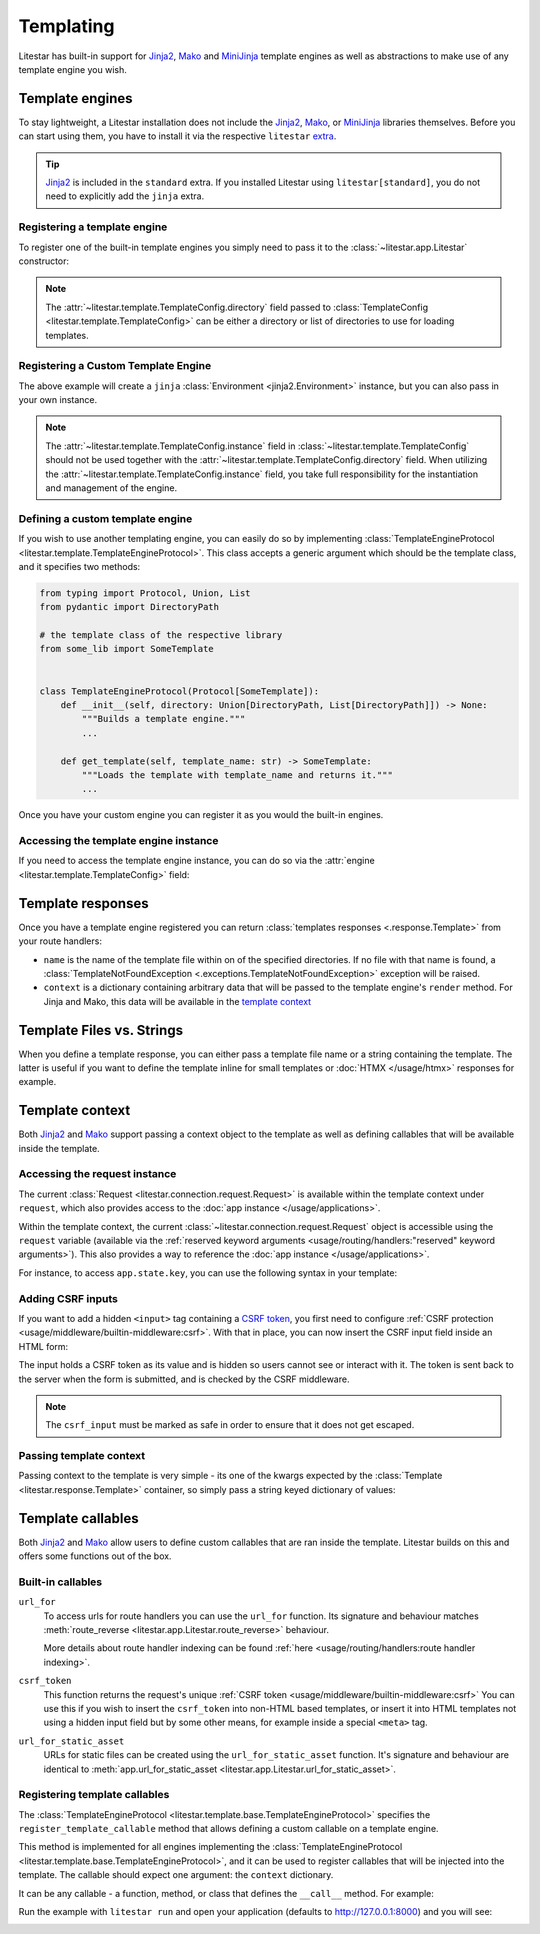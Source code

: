 Templating
==========

.. |Jinja2| replace:: Jinja2
.. _Jinja2: https://jinja.palletsprojects.com/en/3.0.x/

.. |Mako| replace:: Mako
.. _Mako: https://www.makotemplates.org/

.. |MiniJinja| replace:: MiniJinja
.. _MiniJinja: https://github.com/mitsuhiko/minijinja/tree/main/minijinja-py

Litestar has built-in support for |Jinja2|_, |Mako|_ and |MiniJinja|_ template engines
as well as abstractions to make use of any template engine you wish.

Template engines
----------------

To stay lightweight, a Litestar installation does not include the |Jinja2|_, |Mako|_, or |MiniJinja|_
libraries themselves. Before you can start using them, you have to install it via the respective ``litestar``
`extra <https://packaging.python.org/en/latest/specifications/dependency-specifiers/#extras>`_.

.. tab-set::

    .. tab-item:: Jinja
        :sync: jinja

        .. code-block:: shell

            pip install litestar[jinja]

    .. tab-item:: Mako
        :sync: mako

        .. code-block:: shell

            pip install litestar[mako]

    .. tab-item:: MiniJinja
        :sync: minijinja

        .. code-block:: shell

            pip install litestar[minijinja]

.. tip::

    |Jinja2|_ is included in the ``standard`` extra. If you installed Litestar using
    ``litestar[standard]``, you do not need to explicitly add the ``jinja`` extra.


Registering a template engine
^^^^^^^^^^^^^^^^^^^^^^^^^^^^^

To register one of the built-in template engines you simply need to pass it to the :class:`~litestar.app.Litestar`
constructor:

.. tab-set::

    .. tab-item:: Jinja
        :sync: jinja

        .. literalinclude:: /examples/templating/template_engine_jinja.py
            :language: python

    .. tab-item:: Mako
        :sync: mako

        .. literalinclude:: /examples/templating/template_engine_mako.py
            :language: python

    .. tab-item:: MiniJinja
        :sync: minijinja

        .. literalinclude:: /examples/templating/template_engine_minijinja.py
            :language: python

.. note::

    The :attr:`~litestar.template.TemplateConfig.directory` field
    passed to :class:`TemplateConfig <litestar.template.TemplateConfig>` can be either a
    directory or list of directories to use for loading templates.

Registering a Custom Template Engine
^^^^^^^^^^^^^^^^^^^^^^^^^^^^^^^^^^^^

The above example will create a ``jinja`` :class:`Environment <jinja2.Environment>` instance,
but you can also pass in your own instance.

.. code-block:: python
    :caption: Using a custom Jinja environment

    from litestar import Litestar
    from litestar.contrib.jinja import JinjaTemplateEngine
    from litestar.template import TemplateConfig
    from jinja2 import Environment, DictLoader

    my_custom_env = Environment(loader=DictLoader({"index.html": "Hello {{name}}!"}))
    app = Litestar(
        template_config=TemplateConfig(
            instance=JinjaTemplateEngine.from_environment(my_custom_env)
        )
    )


.. note:: The :attr:`~litestar.template.TemplateConfig.instance` field in
    :class:`~litestar.template.TemplateConfig` should not be used together
    with the :attr:`~litestar.template.TemplateConfig.directory` field.
    When utilizing the :attr:`~litestar.template.TemplateConfig.instance` field,
    you take full responsibility for the instantiation and management of the engine.

Defining a custom template engine
^^^^^^^^^^^^^^^^^^^^^^^^^^^^^^^^^

If you wish to use another templating engine, you can easily do so by implementing
:class:`TemplateEngineProtocol <litestar.template.TemplateEngineProtocol>`. This class accepts a generic
argument which should be the template class, and it specifies two methods:

.. code-block:: python

   from typing import Protocol, Union, List
   from pydantic import DirectoryPath

   # the template class of the respective library
   from some_lib import SomeTemplate


   class TemplateEngineProtocol(Protocol[SomeTemplate]):
       def __init__(self, directory: Union[DirectoryPath, List[DirectoryPath]]) -> None:
           """Builds a template engine."""
           ...

       def get_template(self, template_name: str) -> SomeTemplate:
           """Loads the template with template_name and returns it."""
           ...

Once you have your custom engine you can register it as you would the built-in engines.

Accessing the template engine instance
^^^^^^^^^^^^^^^^^^^^^^^^^^^^^^^^^^^^^^

If you need to access the template engine instance, you can do so via the
:attr:`engine <litestar.template.TemplateConfig>` field:

.. tab-set::

    .. tab-item:: Jinja
        :sync: jinja

        .. literalinclude:: /examples/templating/engine_instance_jinja.py
            :language: python

    .. tab-item:: Mako
        :sync: mako

        .. literalinclude:: /examples/templating/engine_instance_mako.py
            :language: python

    .. tab-item:: MiniJinja
        :sync: minijinja

        .. literalinclude:: /examples/templating/engine_instance_minijinja.py
            :language: python

Template responses
------------------

Once you have a template engine registered you can return :class:`templates responses <.response.Template>` from
your route handlers:

.. tab-set::

    .. tab-item:: Jinja
        :sync: jinja

        .. literalinclude:: /examples/templating/returning_templates_jinja.py
            :language: python

    .. tab-item:: Mako
        :sync: mako

        .. literalinclude:: /examples/templating/returning_templates_mako.py
            :language: python

    .. tab-item:: MiniJinja
        :sync: minijinja

        .. literalinclude:: /examples/templating/returning_templates_minijinja.py
            :language: python

* ``name`` is the name of the template file within on of the specified directories. If
  no file with that name is found, a :class:`TemplateNotFoundException <.exceptions.TemplateNotFoundException>`
  exception will be raised.
* ``context`` is a dictionary containing arbitrary data that will be passed to the template
  engine's ``render`` method. For Jinja and Mako, this data will be available in the `template context <#template-context>`_

Template Files vs. Strings
--------------------------

When you define a template response, you can either pass a template file name or a string
containing the template. The latter is useful if you want to define the template inline
for small templates or :doc:`HTMX </usage/htmx>` responses for example.

.. tab-set::

    .. tab-item:: File name

            .. code-block:: python
                :caption: Template via file

                @get()
                async def example() -> Template:
                    return Template(template_name="test.html", context={"hello": "world"})

    .. tab-item:: String

            .. code-block:: python
                :caption: Template via string

                @get()
                async def example() -> Template:
                    template_string = "{{ hello }}"
                    return Template(template_str=template_string, context={"hello": "world"})

Template context
----------------

Both |Jinja2|_ and |Mako|_
support passing a context object to the template as well as defining callables that will be available inside the template.

Accessing the request instance
^^^^^^^^^^^^^^^^^^^^^^^^^^^^^^

The current :class:`Request <litestar.connection.request.Request>` is available within the
template context under ``request``, which also provides access to the :doc:`app instance </usage/applications>`.

Within the template context, the current :class:`~litestar.connection.request.Request` object is accessible using
the ``request`` variable (available via the
:ref:`reserved keyword arguments <usage/routing/handlers:"reserved" keyword arguments>`).
This also provides a way to reference the :doc:`app instance </usage/applications>`.

For instance, to access ``app.state.key``, you can use the following syntax in your template:

.. code-block:: html
    :caption: Accessing the app state in a template by using the ``reserved`` kwarg in ``example.html``

    <strong>check_context_key: </strong>{{ request.app.state.some_key }}

.. tab-set::

    .. tab-item:: Jinja
        :sync: jinja

        .. code-block:: html
           :caption: Accessing the app state in a |Jinja2|_ template

           <html>
               <body>
                   <div>
                       <span>My state value: {{ request.app.state.some_key }}</span>
                   </div>
               </body>
           </html>


    .. tab-item:: Mako
        :sync: mako

        .. code-block:: html
           :caption: Accessing the app state in a |Mako|_ template

           <html>
               <body>
                   <div>
                       <span>My state value: ${request.app.state.some_key}</span>
                   </div>
               </body>
           </html>


    .. tab-item:: MiniJinja
        :sync: minijinja

        .. code-block:: html
           :caption: Accessing the app state in a |MiniJinja|_ template

           <html>
               <body>
                   <div>
                       <span>My state value: {{ request.app.state.some_key }}</span>
                   </div>
               </body>
           </html>


Adding CSRF inputs
^^^^^^^^^^^^^^^^^^

If you want to add a hidden ``<input>`` tag containing a
`CSRF token <https://developer.mozilla.org/en-US/docs/Web/Security/Types_of_attacks#cross-site_request_forgery_csrf>`_,
you first need to configure :ref:`CSRF protection <usage/middleware/builtin-middleware:csrf>`.
With that in place, you can now insert the CSRF input field inside an HTML form:

.. tab-set::

    .. tab-item:: Jinja
        :sync: jinja

        .. code-block:: html
            :caption: Adding a CSRF input in a |Jinja2|_ template

            <html>
               <body>
                   <div>
                       <form action="https://myserverurl.com/some-endpoint" method="post">
                           {{ csrf_input | safe }}
                           <label for="fname">First name:</label><br>
                           <input type="text" id="fname" name="fname">
                           <label for="lname">Last name:</label><br>
                           <input type="text" id="lname" name="lname">
                       </form>
                   </div>
               </body>
            </html>

    .. tab-item:: Mako
        :sync: mako

        .. code-block:: html
            :caption: Adding a CSRF input in a |Mako|_ template

            <html>
               <body>
                   <div>
                       <form action="https://myserverurl.com/some-endpoint" method="post">
                           ${csrf_input | n}
                           <label for="fname">First name:</label><br>
                           <input type="text" id="fname" name="fname">
                           <label for="lname">Last name:</label><br>
                           <input type="text" id="lname" name="lname">
                       </form>
                   </div>
               </body>
            </html>

    .. tab-item:: MiniJinja
        :sync: minijinja

        .. code-block:: html
            :caption: Adding a CSRF input in a |MiniJinja|_ template

            <html>
               <body>
                   <div>
                       <form action="https://myserverurl.com/some-endpoint" method="post">
                           {{ csrf_input | safe }}
                           <label for="fname">First name:</label><br>
                           <input type="text" id="fname" name="fname">
                           <label for="lname">Last name:</label><br>
                           <input type="text" id="lname" name="lname">
                       </form>
                   </div>
               </body>
            </html>

The input holds a CSRF token as its value and is hidden so users cannot see or interact with it. The token is sent
back to the server when the form is submitted, and is checked by the CSRF middleware.

.. note::

    The ``csrf_input`` must be marked as safe in order to ensure that it does not get escaped.

Passing template context
^^^^^^^^^^^^^^^^^^^^^^^^

Passing context to the template is very simple - its one of the kwargs expected by the
:class:`Template <litestar.response.Template>` container, so simply pass a string keyed dictionary of values:

.. code-block:: python
    :caption: Passing context to a template

    from litestar import get
    from litestar.response import Template


    @get(path="/info")
    def info() -> Template:
        return Template(template_name="info.html", context={"numbers": "1234567890"})

Template callables
------------------

Both |Jinja2|_ and |Mako|_ allow users to define custom callables that are ran inside the template.
Litestar builds on this and offers some functions out of the box.

Built-in callables
^^^^^^^^^^^^^^^^^^

``url_for``
    To access urls for route handlers you can use the ``url_for`` function. Its signature and behaviour
    matches :meth:`route_reverse <litestar.app.Litestar.route_reverse>` behaviour.

    More details about route handler indexing can be found :ref:`here <usage/routing/handlers:route handler indexing>`.

``csrf_token``
    This function returns the request's unique :ref:`CSRF token <usage/middleware/builtin-middleware:csrf>`
    You can use this if you wish to insert the ``csrf_token`` into non-HTML based templates, or insert it
    into HTML templates not using a hidden input field but by some other means, for example
    inside a special ``<meta>`` tag.

``url_for_static_asset``
    URLs for static files can be created using the ``url_for_static_asset`` function.
    It's signature and behaviour are identical to
    :meth:`app.url_for_static_asset <litestar.app.Litestar.url_for_static_asset>`.


Registering template callables
^^^^^^^^^^^^^^^^^^^^^^^^^^^^^^

The :class:`TemplateEngineProtocol <litestar.template.base.TemplateEngineProtocol>` specifies the
``register_template_callable`` method that allows defining a custom callable on a template engine.

This method is implemented for all engines implementing the
:class:`TemplateEngineProtocol <litestar.template.base.TemplateEngineProtocol>`, and it can be used to
register callables that will be injected into the template. The callable should expect one argument:
the ``context`` dictionary.

It can be any callable - a function, method, or class that defines the ``__call__`` method. For example:

.. tab-set::

    .. tab-item:: Jinja
        :sync: jinja

        .. literalinclude:: /examples/templating/template_functions_jinja.py
            :caption: Registering template callables in |Jinja2|_ in ``app.py``

        .. literalinclude:: /examples/templating/templates/index.html.jinja2
            :language: html
            :caption: Using the registered template callable in a |Jinja2|_ template

    .. tab-item:: Mako
        :sync: mako

        .. literalinclude:: /examples/templating/template_functions_mako.py
            :caption: Registering template callables in |Mako|_ in ``app.py``

        .. literalinclude:: /examples/templating/templates/index.html.mako
            :language: html
            :caption: Using the registered template callable in a |Mako|_ template

    .. tab-item:: Minijinja
        :sync: minijinja

        .. literalinclude:: /examples/templating/template_functions_minijinja.py
            :caption: Registering template callables in |MiniJinja|_ in ``app.py``

        .. literalinclude:: /examples/templating/templates/index.html.minijinja
            :language: html
            :caption: Using the registered template callable in a |MiniJinja|_ template

Run the example with ``litestar run`` and open your application
(defaults to `http://127.0.0.1:8000 <http://127.0.0.1:8000>`_) and you will see:

.. image:: /images/examples/template_engine_callable.png
    :alt: Template engine callable example

